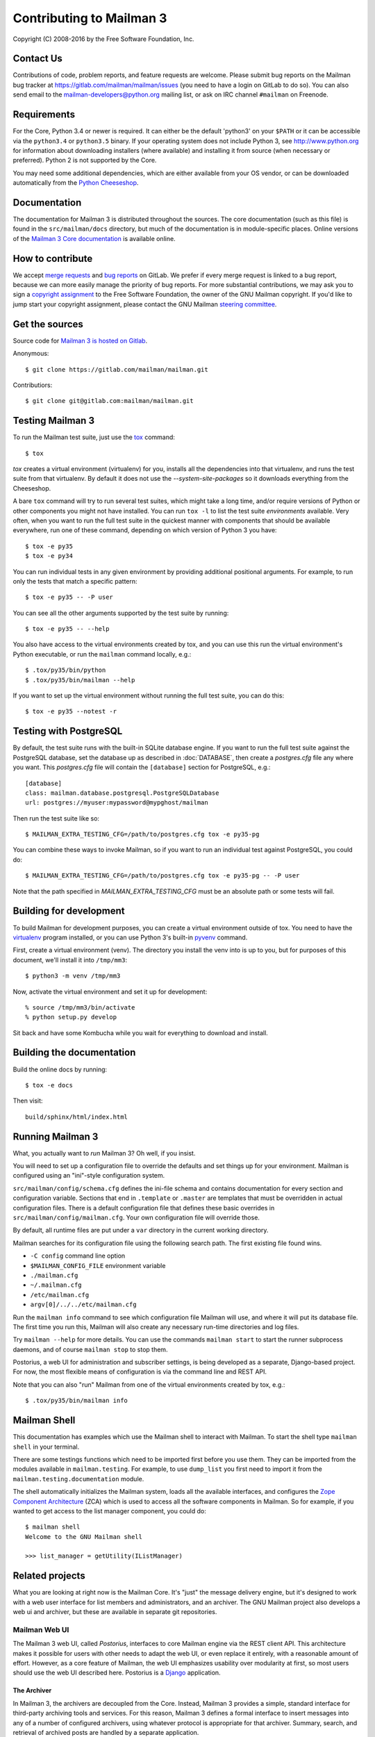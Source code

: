 .. _start-here:

=========================
Contributing to Mailman 3
=========================

Copyright (C) 2008-2016 by the Free Software Foundation, Inc.


Contact Us
==========

Contributions of code, problem reports, and feature requests are welcome.
Please submit bug reports on the Mailman bug tracker at
https://gitlab.com/mailman/mailman/issues (you need to have a login on GitLab
to do so).  You can also send email to the mailman-developers@python.org
mailing list, or ask on IRC channel ``#mailman`` on Freenode.


Requirements
============

For the Core, Python 3.4 or newer is required.  It can either be the default
'python3' on your ``$PATH`` or it can be accessible via the ``python3.4`` or
``python3.5`` binary.  If your operating system does not include Python 3, see
http://www.python.org for information about downloading installers (where
available) and installing it from source (when necessary or preferred).
Python 2 is not supported by the Core.

You may need some additional dependencies, which are either available from
your OS vendor, or can be downloaded automatically from the `Python
Cheeseshop`_.


Documentation
=============

The documentation for Mailman 3 is distributed throughout the sources.  The
core documentation (such as this file) is found in the ``src/mailman/docs``
directory, but much of the documentation is in module-specific places.  Online
versions of the `Mailman 3 Core documentation`_ is available online.


How to contribute
=================

We accept `merge requests`_ and `bug reports`_ on GitLab.  We prefer if every
merge request is linked to a bug report, because we can more easily manage the
priority of bug reports.  For more substantial contributions, we may ask you
to sign a `copyright assignment`_ to the Free Software Foundation, the owner
of the GNU Mailman copyright.  If you'd like to jump start your copyright
assignment, please contact the GNU Mailman `steering committee`_.

Get the sources
===============

Source code for `Mailman 3 is hosted on Gitlab`_.

Anonymous::

    $ git clone https://gitlab.com/mailman/mailman.git

Contributiors::

    $ git clone git@gitlab.com:mailman/mailman.git


Testing Mailman 3
=================

To run the Mailman test suite, just use the `tox`_ command::

    $ tox

`tox` creates a virtual environment (virtualenv) for you, installs all the
dependencies into that virtualenv, and runs the test suite from that
virtualenv.  By default it does not use the `--system-site-packages` so it
downloads everything from the Cheeseshop.

A bare ``tox`` command will try to run several test suites, which might take a
long time, and/or require versions of Python or other components you might not
have installed.  You can run ``tox -l`` to list the test suite *environments*
available.  Very often, when you want to run the full test suite in the
quickest manner with components that should be available everywhere, run one
of these command, depending on which version of Python 3 you have::

    $ tox -e py35
    $ tox -e py34

You can run individual tests in any given environment by providing additional
positional arguments.  For example, to run only the tests that match a
specific pattern::

    $ tox -e py35 -- -P user

You can see all the other arguments supported by the test suite by running::

    $ tox -e py35 -- --help

You also have access to the virtual environments created by tox, and you can
use this run the virtual environment's Python executable, or run the
``mailman`` command locally, e.g.::

    $ .tox/py35/bin/python
    $ .tox/py35/bin/mailman --help

If you want to set up the virtual environment without running the full test
suite, you can do this::

    $ tox -e py35 --notest -r


Testing with  PostgreSQL
========================

By default, the test suite runs with the built-in SQLite database engine.  If
you want to run the full test suite against the PostgreSQL database, set the
database up as described in :doc:`DATABASE`, then create a `postgres.cfg` file
any where you want.  This `postgres.cfg` file will contain the ``[database]``
section for PostgreSQL, e.g.::

    [database]
    class: mailman.database.postgresql.PostgreSQLDatabase
    url: postgres://myuser:mypassword@mypghost/mailman

Then run the test suite like so::

    $ MAILMAN_EXTRA_TESTING_CFG=/path/to/postgres.cfg tox -e py35-pg

You can combine these ways to invoke Mailman, so if you want to run an
individual test against PostgreSQL, you could do::

    $ MAILMAN_EXTRA_TESTING_CFG=/path/to/postgres.cfg tox -e py35-pg -- -P user

Note that the path specified in `MAILMAN_EXTRA_TESTING_CFG` must be an
absolute path or some tests will fail.


Building for development
========================

To build Mailman for development purposes, you can create a virtual
environment outside of tox.  You need to have the `virtualenv`_ program
installed, or you can use Python 3's built-in `pyvenv`_ command.

First, create a virtual environment (venv).  The directory you install the
venv into is up to you, but for purposes of this document, we'll install it
into ``/tmp/mm3``::

    $ python3 -m venv /tmp/mm3

Now, activate the virtual environment and set it up for development::

    % source /tmp/mm3/bin/activate
    % python setup.py develop

Sit back and have some Kombucha while you wait for everything to download and
install.


Building the documentation
==========================

Build the online docs by running::

    $ tox -e docs

Then visit::

    build/sphinx/html/index.html


Running Mailman 3
=================

What, you actually want to *run* Mailman 3?  Oh well, if you insist.

You will need to set up a configuration file to override the defaults and set
things up for your environment.  Mailman is configured using an "ini"-style
configuration system.

``src/mailman/config/schema.cfg`` defines the ini-file schema and contains
documentation for every section and configuration variable.  Sections that end
in ``.template`` or ``.master`` are templates that must be overridden in
actual configuration files.  There is a default configuration file that
defines these basic overrides in ``src/mailman/config/mailman.cfg``.  Your own
configuration file will override those.

By default, all runtime files are put under a ``var`` directory in the current
working directory.

Mailman searches for its configuration file using the following search path.
The first existing file found wins.

* ``-C config`` command line option
* ``$MAILMAN_CONFIG_FILE`` environment variable
* ``./mailman.cfg``
* ``~/.mailman.cfg``
* ``/etc/mailman.cfg``
* ``argv[0]/../../etc/mailman.cfg``

Run the ``mailman info`` command to see which configuration file Mailman will
use, and where it will put its database file.  The first time you run this,
Mailman will also create any necessary run-time directories and log files.

Try ``mailman --help`` for more details.  You can use the commands
``mailman start`` to start the runner subprocess daemons, and of course
``mailman stop`` to stop them.

Postorius, a web UI for administration and subscriber settings, is being
developed as a separate, Django-based project.  For now, the most flexible
means of configuration is via the command line and REST API.

Note that you can also "run" Mailman from one of the virtual environments
created by tox, e.g.::

    $ .tox/py35/bin/mailman info


Mailman Shell
=============

This documentation has examples which use the Mailman shell to interact with
Mailman.  To start the shell type ``mailman shell`` in your terminal.

There are some testings functions which need to be imported first before you
use them. They can be imported from the modules available in
``mailman.testing``.  For example, to use ``dump_list`` you first need to
import it from the ``mailman.testing.documentation`` module.

.. Of course, *this* doctest doesn't have these preloaded...
   >>> from zope.component import getUtility
   >>> from mailman.interfaces.listmanager import IListManager

The shell automatically initializes the Mailman system, loads all the
available interfaces, and configures the `Zope Component Architecture`_ (ZCA)
which is used to access all the software components in Mailman.  So for
example, if you wanted to get access to the list manager component, you could
do::

    $ mailman shell
    Welcome to the GNU Mailman shell

    >>> list_manager = getUtility(IListManager)


Related projects
================

What you are looking at right now is the Mailman Core.  It's "just" the
message delivery engine, but it's designed to work with a web user interface
for list members and administrators, and an archiver.  The GNU Mailman project
also develops a web ui and archiver, but these are available in separate git
repositories.


Mailman Web UI
--------------

The Mailman 3 web UI, called *Postorius*, interfaces to core Mailman engine
via the REST client API.  This architecture makes it possible for users with
other needs to adapt the web UI, or even replace it entirely, with a
reasonable amount of effort.  However, as a core feature of Mailman, the web
UI emphasizes usability over modularity at first, so most users should use the
web UI described here.  Postorius is a Django_ application.


The Archiver
~~~~~~~~~~~~

In Mailman 3, the archivers are decoupled from the Core.  Instead, Mailman 3
provides a simple, standard interface for third-party archiving tools and
services.  For this reason, Mailman 3 defines a formal interface to insert
messages into any of a number of configured archivers, using whatever protocol
is appropriate for that archiver.  Summary, search, and retrieval of archived
posts are handled by a separate application.

A new archive UI called `HyperKitty`_, based on the `notmuch mail indexer`_
was prototyped at the PyCon 2012 sprint by Toshio Kuratomi.  The HyperKitty
archiver is very loosely coupled to Mailman 3 core.  In fact, any email
application that speaks LMTP or SMTP will be able to use HyperKitty.
HyperKitty is also a Django application.


.. _`Postorius`: https://gitlab.com/mailman/postorius
.. _`HyperKitty`: https://gitlab.com/mailman/hyperkitty
.. _`Django`: http://djangoproject.org/
.. _`REST client module`: https://gitlab.com/mailman/mailmanclient
.. _`Five Minute Guide the Web UI`: WebUIin5.html
.. _`blog post`: http://wiki.list.org/display/DEV/A+5+minute+guide+to+get+the+Mailman+web+UI+running
.. _`notmuch mail indexer`: http://notmuchmail.org
.. _`five minute guide to Hyperkitty`: ArchiveUIin5.html
.. _`Pycon 2012 sprint`: https://us.pycon.org/2012/community/sprints/projects/
.. _`Python Cheeseshop`: http://pypi.python.org/pypi
.. _`virtualenv`: http://www.virtualenv.org/en/latest/
.. _`pyvenv`: https://docs.python.org/3/library/venv.html
.. _`Mailman 3 Core documentation`: https://mailman.readthedocs.io
.. _tox: https://testrun.org/tox/latest/
.. _`merge requests`: https://gitlab.com/mailman/mailman/merge_requests
.. _`bug reports`: https://gitlab.com/mailman/mailman/issues
.. _`copyright assignment`: https://www.fsf.org/licensing/assigning.html/?searchterm=copyright%20assignment
.. _`steering committee`: mailto:mailman-cabal@python.org
.. _`Mailman 3 is hosted on Gitlab`: https://gitlab.com/mailman/mailman
.. _`Zope Component Architecture`: https://pypi.python.org/pypi/zope.component
